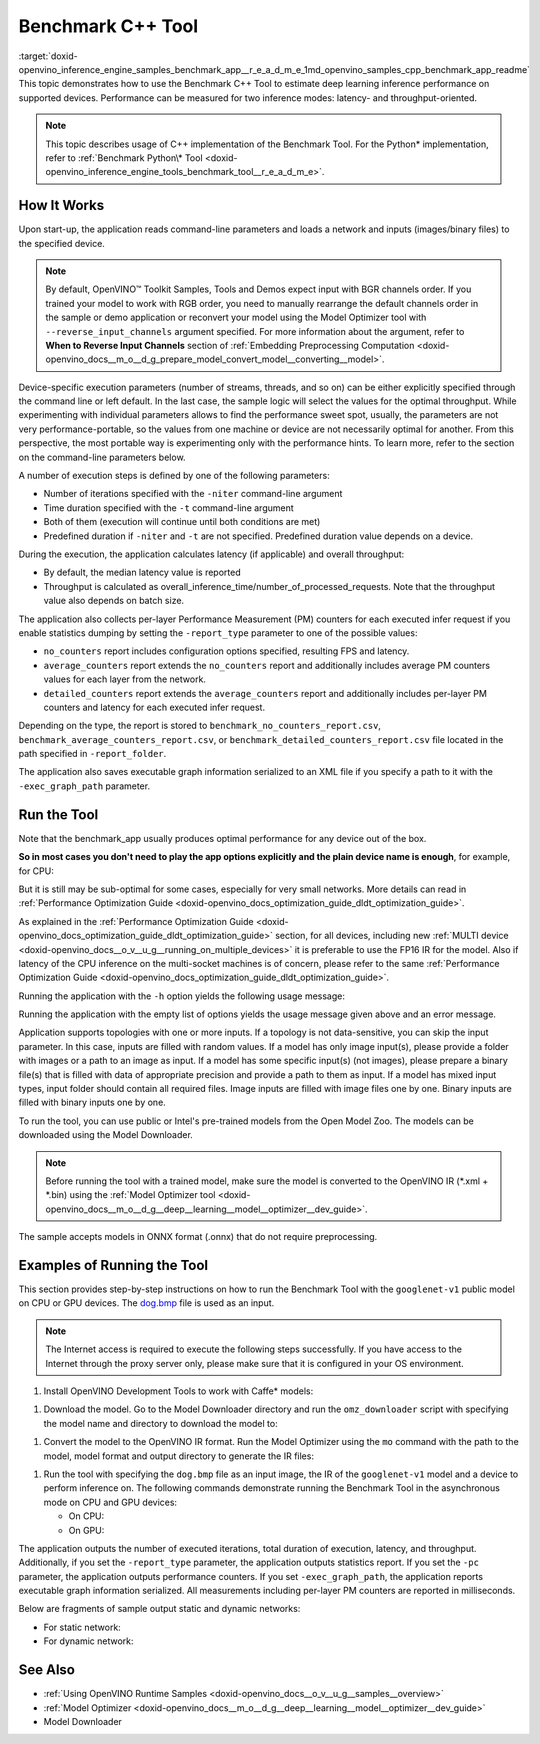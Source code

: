 .. index:: pair: page; Benchmark C++ Tool
.. _doxid-openvino_inference_engine_samples_benchmark_app__r_e_a_d_m_e:


Benchmark C++ Tool
==================

:target:`doxid-openvino_inference_engine_samples_benchmark_app__r_e_a_d_m_e_1md_openvino_samples_cpp_benchmark_app_readme` This topic demonstrates how to use the Benchmark C++ Tool to estimate deep learning inference performance on supported devices. Performance can be measured for two inference modes: latency- and throughput-oriented.

.. note:: This topic describes usage of C++ implementation of the Benchmark Tool. For the Python\* implementation, refer to :ref:`Benchmark Python\* Tool <doxid-openvino_inference_engine_tools_benchmark_tool__r_e_a_d_m_e>`.

How It Works
~~~~~~~~~~~~

Upon start-up, the application reads command-line parameters and loads a network and inputs (images/binary files) to the specified device.

.. note:: By default, OpenVINO™ Toolkit Samples, Tools and Demos expect input with BGR channels order. If you trained your model to work with RGB order, you need to manually rearrange the default channels order in the sample or demo application or reconvert your model using the Model Optimizer tool with ``--reverse_input_channels`` argument specified. For more information about the argument, refer to **When to Reverse Input Channels** section of :ref:`Embedding Preprocessing Computation <doxid-openvino_docs__m_o__d_g_prepare_model_convert_model__converting__model>`.

Device-specific execution parameters (number of streams, threads, and so on) can be either explicitly specified through the command line or left default. In the last case, the sample logic will select the values for the optimal throughput. While experimenting with individual parameters allows to find the performance sweet spot, usually, the parameters are not very performance-portable, so the values from one machine or device are not necessarily optimal for another. From this perspective, the most portable way is experimenting only with the performance hints. To learn more, refer to the section on the command-line parameters below.

A number of execution steps is defined by one of the following parameters:

* Number of iterations specified with the ``-niter`` command-line argument

* Time duration specified with the ``-t`` command-line argument

* Both of them (execution will continue until both conditions are met)

* Predefined duration if ``-niter`` and ``-t`` are not specified. Predefined duration value depends on a device.

During the execution, the application calculates latency (if applicable) and overall throughput:

* By default, the median latency value is reported

* Throughput is calculated as overall_inference_time/number_of_processed_requests. Note that the throughput value also depends on batch size.

The application also collects per-layer Performance Measurement (PM) counters for each executed infer request if you enable statistics dumping by setting the ``-report_type`` parameter to one of the possible values:

* ``no_counters`` report includes configuration options specified, resulting FPS and latency.

* ``average_counters`` report extends the ``no_counters`` report and additionally includes average PM counters values for each layer from the network.

* ``detailed_counters`` report extends the ``average_counters`` report and additionally includes per-layer PM counters and latency for each executed infer request.

Depending on the type, the report is stored to ``benchmark_no_counters_report.csv``, ``benchmark_average_counters_report.csv``, or ``benchmark_detailed_counters_report.csv`` file located in the path specified in ``-report_folder``.

The application also saves executable graph information serialized to an XML file if you specify a path to it with the ``-exec_graph_path`` parameter.

Run the Tool
~~~~~~~~~~~~

Note that the benchmark_app usually produces optimal performance for any device out of the box.

**So in most cases you don't need to play the app options explicitly and the plain device name is enough**, for example, for CPU:

.. ref-code-block:: cpp

	./benchmark_app -m <model> -i <input> -d CPU

But it is still may be sub-optimal for some cases, especially for very small networks. More details can read in :ref:`Performance Optimization Guide <doxid-openvino_docs_optimization_guide_dldt_optimization_guide>`.

As explained in the :ref:`Performance Optimization Guide <doxid-openvino_docs_optimization_guide_dldt_optimization_guide>` section, for all devices, including new :ref:`MULTI device <doxid-openvino_docs__o_v__u_g__running_on_multiple_devices>` it is preferable to use the FP16 IR for the model. Also if latency of the CPU inference on the multi-socket machines is of concern, please refer to the same :ref:`Performance Optimization Guide <doxid-openvino_docs_optimization_guide_dldt_optimization_guide>`.

Running the application with the ``-h`` option yields the following usage message:

.. ref-code-block:: cpp

	./benchmark_app -h
	
	benchmark_app [OPTION]
	Options:
	
	    -h, --help                Print a usage message
	    -m "<path>"               Required. Path to an .xml/.onnx file with a trained model or to a .blob files with a trained compiled model.
	    -i "<path>"               Optional. Path to a folder with images and/or binaries or to specific image or binary file.
	                              In case of dynamic shapes networks with several inputs provide the same number of files for each input (except cases with single file for any input):"input1:1.jpg input2:1.bin", "input1:1.bin,2.bin input2:3.bin input3:4.bin,5.bin ". Also you can pass specific keys for inputs: "random" - for fillling input with random data, "image_info" - for filling input with image size.
	                              You should specify either one files set to be used for all inputs (without providing input names) or separate files sets for every input of model (providing inputs names).
	    -d "<device>"             Optional. Specify a target device to infer on (the list of available devices is shown below). Default value is CPU. Use "-d HETERO:<comma-separated_devices_list>" format to specify HETERO plugin. Use "-d MULTI:<comma-separated_devices_list>" format to specify MULTI plugin. The application looks for a suitable plugin for the specified device.
	    -extensions "<absolute_path>" Required for custom layers (extensions). Absolute path to a shared library with the kernels implementations.
	          Or
	    -c "<absolute_path>"      Required for GPU custom kernels. Absolute path to an .xml file with the kernels description.
	    -hint "performance hint (latency or throughput or cumulative_throughput or none)"   Optional. Performance hint allows the OpenVINO device to select the right network-specific settings.
	                               'throughput' or 'tput': device performance mode will be set to THROUGHPUT.
	                               'cumulative_throughput' or 'ctput': device performance mode will be set to CUMULATIVE_THROUGHPUT.
	                               'latency': device performance mode will be set to LATENCY.
	                               'none': no device performance mode will be set.
	                              Using explicit 'nstreams' or other device-specific options, please set hint to 'none'
	    -api "<sync/async>"       Optional (deprecated). Enable Sync/Async API. Default value is "async".
	    -niter "<integer>"        Optional. Number of iterations. If not specified, the number of iterations is calculated depending on a device.
	    -nireq "<integer>"        Optional. Number of infer requests. Default value is determined automatically for device.
	    -b "<integer>"            Optional. Batch size value. If not specified, the batch size value is determined from Intermediate Representation.
	    -stream_output            Optional. Print progress as a plain text. When specified, an interactive progress bar is replaced with a multiline output.
	    -t                        Optional. Time in seconds to execute topology.
	    -progress                 Optional. Show progress bar (can affect performance measurement). Default values is "false".
	    -shape                    Optional. Set shape for network input. For example, "input1[1,3,224,224],input2[1,4]" or "[1,3,224,224]" in case of one input size. This parameter affect model input shape and can be dynamic. For dynamic dimensions use symbol `?` or '-1'. Ex. [?,3,?,?]. For bounded dimensions specify range 'min..max'. Ex. [1..10,3,?,?].
	    -data_shape               Required for networks with dynamic shapes. Set shape for input blobs. In case of one input size: "[1,3,224,224]" or "input1[1,3,224,224],input2[1,4]". In case of several input sizes provide the same number for each input (except cases with single shape for any input): "[1,3,128,128][3,3,128,128][1,3,320,320]", "input1[1,1,128,128][1,1,256,256],input2[80,1]" or "input1[1,192][1,384],input2[1,192][1,384],input3[1,192][1,384],input4[1,192][1,384]". If network shapes are all static specifying the option will cause an exception.
	    -layout                   Optional. Prompts how network layouts should be treated by application. For example, "input1[NCHW],input2[NC]" or "[NCHW]" in case of one input size.
	    -cache_dir "<path>"       Optional. Enables caching of loaded models to specified directory. List of devices which support caching is shown at the end of this message.
	    -load_from_file           Optional. Loads model from file directly without ReadNetwork. All CNNNetwork options (like re-shape) will be ignored
	    -latency_percentile       Optional. Defines the percentile to be reported in latency metric. The valid range is [1, 100]. The default value is 50 (median).
	
	  Device-specific performance options:
	    -nstreams "<integer>"     Optional. Number of streams to use for inference on the CPU, GPU or MYRIAD devices (for HETERO and MULTI device cases use format <dev1>:<nstreams1>,<dev2>:<nstreams2> or just <nstreams>). Default value is determined automatically for a device.Please note that although the automatic selection usually provides a reasonable performance, it still may be non - optimal for some cases, especially for very small networks. See sample's README for more details. Also, using nstreams>1 is inherently throughput-oriented option, while for the best-latency estimations the number of streams should be set to 1.
	    -nthreads "<integer>"     Optional. Number of threads to use for inference on the CPU (including HETERO and MULTI cases).
	    -pin ("YES"|"CORE")/"HYBRID_AWARE"/("NO"|"NONE")/"NUMA"   Optional. Explicit inference threads binding options (leave empty to let the OpenVINO to make a choice):
	                                enabling threads->cores pinning("YES", which is already default for any conventional CPU),
	                                letting the runtime to decide on the threads->different core types("HYBRID_AWARE", which is default on the hybrid CPUs)
	                                threads->(NUMA)nodes("NUMA") or
	                                completely disable("NO") CPU inference threads pinning
	
	  Statistics dumping options:
	    -report_type "<type>"       Optional. Enable collecting statistics report. "no_counters" report contains configuration options specified, resulting FPS and latency.
	                                "average_counters" report extends "no_counters" report and additionally includes average PM counters values for each layer from the network.
	                                "detailed_counters" report extends "average_counters" report and additionally includes per-layer PM counters
	                                and latency for each executed infer request.
	    -report_folder              Optional. Path to a folder where statistics report is stored.
	    -exec_graph_path            Optional. Path to a file where to store executable graph information serialized.
	    -pc                         Optional. Report performance counters.
	    -dump_config                Optional. Path to JSON file to dump IE parameters, which were set by application.
	    -load_config                Optional. Path to JSON file to load custom IE parameters. Please note, command line parameters have higher priority than parameters from configuration file.
	
	   Statistics dumping options:
	    -report_type "<type>"     Optional. Enable collecting statistics report. "no_counters" report contains configuration options specified, resulting FPS and latency. "average_counters" report extends "no_counters" report and additionally includes average PM counters values for each layer from the network. "detailed_counters" report extends "average_counters" report and additionally includes per-layer PM counters and latency for each executed infer request.
	    -report_folder            Optional. Path to a folder where statistics report is stored.
	    -json_stats               Optional. Enables JSON-based statistics output (by default reporting system will use CSV format). Should be used together with -report_folder option.    -exec_graph_path          Optional. Path to a file where to store executable graph information serialized.
	    -pc                       Optional. Report performance counters.
	    -pcseq                    Optional. Report latencies for each shape in -data_shape sequence.
	    -dump_config              Optional. Path to JSON file to dump IE parameters, which were set by application.
	    -load_config              Optional. Path to JSON file to load custom IE parameters. Please note, command line parameters have higher priority then parameters from configuration file.
	    -infer_precision "<element type>"Optional. Inference precission
	    -ip                          <value>     Optional. Specifies precision for all input layers of the network.
	    -op                          <value>     Optional. Specifies precision for all output layers of the network.
	    -iop                        "<value>"    Optional. Specifies precision for input and output layers by name.
	                                             Example: -iop "input:FP16, output:FP16".
	                                             Notice that quotes are required.
	                                             Overwrites precision from ip and op options for specified layers.
	    -iscale                    Optional. Scale values to be used for the input image per channel.
	Values to be provided in the [R, G, B] format. Can be defined for desired input of the model.
	Example: -iscale data[255,255,255],info[255,255,255]
	
	    -imean                     Optional. Mean values to be used for the input image per channel.
	Values to be provided in the [R, G, B] format. Can be defined for desired input of the model,
	Example: -imean data[255,255,255],info[255,255,255]
	
	    -inference_only              Optional. Measure only inference stage. Default option for static models. Dynamic models are measured in full mode which includes inputs setup stage, inference only mode available for them with single input data shape only. To enable full mode for static models pass "false" value to this argument: ex. "-inference_only=false".

Running the application with the empty list of options yields the usage message given above and an error message.

Application supports topologies with one or more inputs. If a topology is not data-sensitive, you can skip the input parameter. In this case, inputs are filled with random values. If a model has only image input(s), please provide a folder with images or a path to an image as input. If a model has some specific input(s) (not images), please prepare a binary file(s) that is filled with data of appropriate precision and provide a path to them as input. If a model has mixed input types, input folder should contain all required files. Image inputs are filled with image files one by one. Binary inputs are filled with binary inputs one by one.

To run the tool, you can use public or Intel's pre-trained models from the Open Model Zoo. The models can be downloaded using the Model Downloader.

.. note:: Before running the tool with a trained model, make sure the model is converted to the OpenVINO IR (\*.xml + \*.bin) using the :ref:`Model Optimizer tool <doxid-openvino_docs__m_o__d_g__deep__learning__model__optimizer__dev_guide>`.

The sample accepts models in ONNX format (.onnx) that do not require preprocessing.

Examples of Running the Tool
~~~~~~~~~~~~~~~~~~~~~~~~~~~~

This section provides step-by-step instructions on how to run the Benchmark Tool with the ``googlenet-v1`` public model on CPU or GPU devices. The `dog.bmp <https://storage.openvinotoolkit.org/data/test_data/images/224x224/dog.bmp>`__ file is used as an input.

.. note:: The Internet access is required to execute the following steps successfully. If you have access to the Internet through the proxy server only, please make sure that it is configured in your OS environment.

#. Install OpenVINO Development Tools to work with Caffe\* models:

.. ref-code-block:: cpp

	pip install openvino-dev[caffe]

#. Download the model. Go to the Model Downloader directory and run the ``omz_downloader`` script with specifying the model name and directory to download the model to:

.. ref-code-block:: cpp

	omz_downloader --name googlenet-v1 -o <models_dir>

#. Convert the model to the OpenVINO IR format. Run the Model Optimizer using the ``mo`` command with the path to the model, model format and output directory to generate the IR files:

.. ref-code-block:: cpp

	mo --input_model <models_dir>/public/googlenet-v1/googlenet-v1.caffemodel --data_type FP32 --output_dir <ir_dir>

#. Run the tool with specifying the ``dog.bmp`` file as an input image, the IR of the ``googlenet-v1`` model and a device to perform inference on. The following commands demonstrate running the Benchmark Tool in the asynchronous mode on CPU and GPU devices:
   
   * On CPU:
     
     .. ref-code-block:: cpp
     
     	./benchmark_app -m <ir_dir>/googlenet-v1.xml -i dog.bmp  -d CPU -api async -progress
   
   * On GPU:
     
     .. ref-code-block:: cpp
     
     	./benchmark_app -m <ir_dir>/googlenet-v1.xml -i dog.bmp -d GPU -api async -progress

The application outputs the number of executed iterations, total duration of execution, latency, and throughput. Additionally, if you set the ``-report_type`` parameter, the application outputs statistics report. If you set the ``-pc`` parameter, the application outputs performance counters. If you set ``-exec_graph_path``, the application reports executable graph information serialized. All measurements including per-layer PM counters are reported in milliseconds.

Below are fragments of sample output static and dynamic networks:

* For static network:
  
  .. ref-code-block:: cpp
  
  	[Step 10/11] Measuring performance (Start inference asynchronously, 4 inference requests using 4 streams for CPU, limits: 60000 ms duration)
  	[ INFO ] BENCHMARK IS IN INFERENCE ONLY MODE.
  	[ INFO ] Input blobs will be filled once before performance measurements.
  	[ INFO ] First inference took 26.26 ms
  	Progress: [................... ]  99% done
  	
  	[Step 11/11] Dumping statistics report
  	[ INFO ] Count:      6640 iterations
  	[ INFO ] Duration:   60039.70 ms
  	[ INFO ] Latency:
  	[ INFO ]        Median:  35.36 ms
  	[ INFO ]        Avg:    36.12 ms
  	[ INFO ]        Min:    18.55 ms
  	[ INFO ]        Max:    88.96 ms
  	[ INFO ] Throughput: 110.59 FPS

* For dynamic network:
  
  .. ref-code-block:: cpp
  
  	[Step 10/11] Measuring performance (Start inference asynchronously, 4 inference requests using 4 streams for CPU, limits: 60000 ms duration)
  	[ INFO ] BENCHMARK IS IN FULL MODE.
  	[ INFO ] Inputs setup stage will be included in performance measurements.
  	[ INFO ] First inference took 26.80 ms
  	Progress: [................... ]  99% done
  	
  	[Step 11/11] Dumping statistics report
  	[ INFO ] Count:      5199 iterations
  	[ INFO ] Duration:   60043.34 ms
  	[ INFO ] Latency:
  	[ INFO ]        Median:  41.58 ms
  	[ INFO ]        Avg:    46.07 ms
  	[ INFO ]        Min:    8.44 ms
  	[ INFO ]        Max:    115.65 ms
  	[ INFO ] Latency for each data shape group:
  	[ INFO ] 1. data : [1, 3, 224, 224]
  	[ INFO ]        Median:  38.37 ms
  	[ INFO ]        Avg:    30.29 ms
  	[ INFO ]        Min:    8.44 ms
  	[ INFO ]        Max:    61.30 ms
  	[ INFO ] 2. data : [1, 3, 448, 448]
  	[ INFO ]        Median:  68.21 ms
  	[ INFO ]        Avg:    61.85 ms
  	[ INFO ]        Min:    29.58 ms
  	[ INFO ]        Max:    115.65 ms
  	[ INFO ] Throughput: 86.59 FPS

See Also
~~~~~~~~

* :ref:`Using OpenVINO Runtime Samples <doxid-openvino_docs__o_v__u_g__samples__overview>`

* :ref:`Model Optimizer <doxid-openvino_docs__m_o__d_g__deep__learning__model__optimizer__dev_guide>`

* Model Downloader

